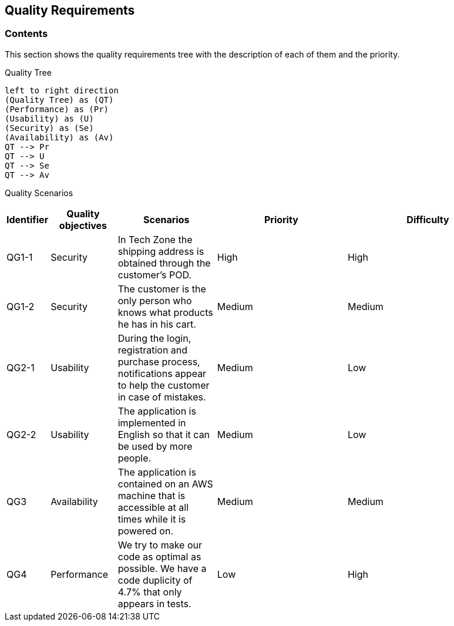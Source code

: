 [[section-quality-scenarios]]
== Quality Requirements

=== Contents
This section shows the quality requirements tree with the description of each of them and the priority.

Quality Tree::
[plantuml, "Quality tree",png]
----
left to right direction
(Quality Tree) as (QT)
(Performance) as (Pr)
(Usability) as (U)
(Security) as (Se)
(Availability) as (Av)
QT --> Pr
QT --> U
QT --> Se
QT --> Av
----

Quality Scenarios::
[options="header",cols="1,2,3,4,5"]

|===
|Identifier|Quality objectives|Scenarios|Priority|Difficulty
|QG1-1|Security|In Tech Zone the shipping address is obtained through the customer's POD.|High|High
|QG1-2|Security|The customer is the only person who knows what products he has in his cart.|Medium|Medium
|QG2-1|Usability|During the login, registration and purchase process, notifications appear to help the customer in case of mistakes.|Medium|Low
|QG2-2|Usability|The application is implemented in English so that it can be used by more people.|Medium|Low
|QG3|Availability|The application is contained on an AWS machine that is accessible at all times while it is powered on.|Medium|Medium
|QG4|Performance|We try to make our code as optimal as possible. We have a code duplicity of 4.7% that only appears in tests.|Low|High
|===

